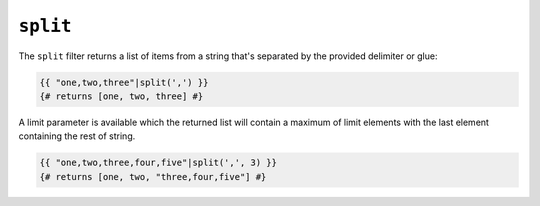 ``split``
========

The ``split`` filter returns a list of items from a string that's separated by the provided delimiter or glue:

.. code-block:: jinja

    {{ "one,two,three"|split(',') }}
    {# returns [one, two, three] #}

A limit parameter is available which the returned list will contain a maximum of limit elements with the last element containing the rest of string. 

.. code-block:: jinja

    {{ "one,two,three,four,five"|split(',', 3) }}
    {# returns [one, two, "three,four,five"] #}

